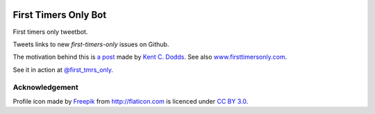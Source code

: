 .. image:: icon/first_tmrs_only_128.png

============================
First Timers Only Bot
============================

First timers only tweetbot.

Tweets links to new `first-timers-only` issues on Github.

The motivation behind this is `a post <https://medium.com/@kentcdodds/first-timers-only-78281ea47455#.yfzmq6tqy>`_ made by `Kent C. Dodds <https://medium.com/@kentcdodds>`_. See also `www.firsttimersonly.com <http://www.firsttimersonly.com/>`_.

See it in action at `@first_tmrs_only`_.

.. _@first_tmrs_only: https://twitter.com/first_tmrs_only

Acknowledgement
===============

Profile icon made by `Freepik <http://www.freepik.com>`_ from `http://flaticon.com <http://flaticon.com>`_ is licenced under `CC BY 3.0 <http://creativecommons.org/licenses/by/3.0/>`_.
